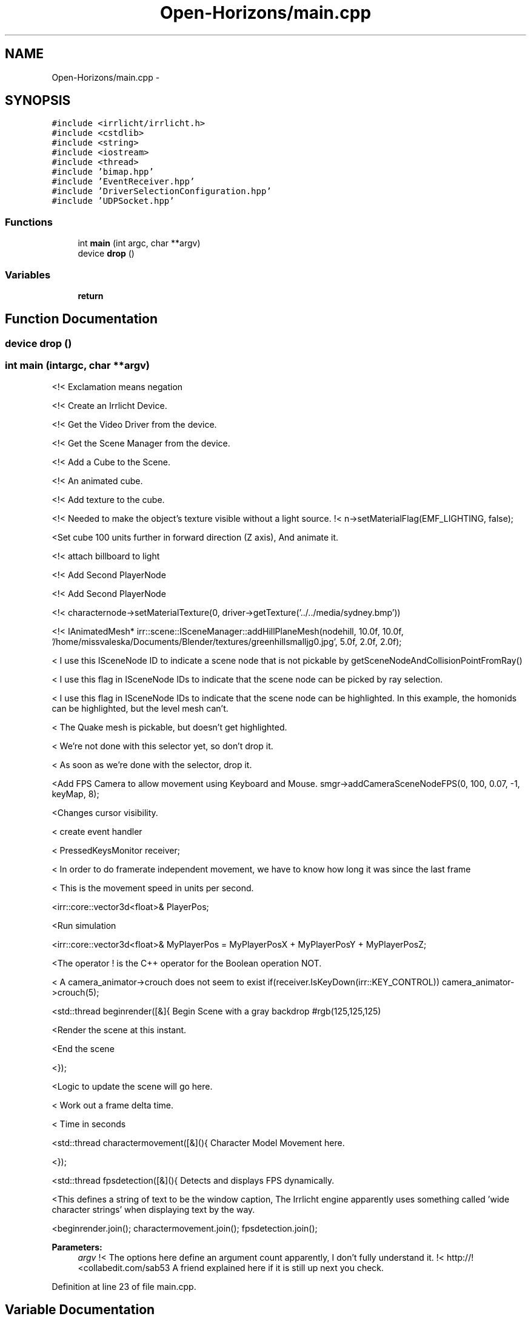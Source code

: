 .TH "Open-Horizons/main.cpp" 3 "Fri Mar 7 2014" "Version 0.0.1.1" "Open Horizons" \" -*- nroff -*-
.ad l
.nh
.SH NAME
Open-Horizons/main.cpp \- 
.SH SYNOPSIS
.br
.PP
\fC#include <irrlicht/irrlicht\&.h>\fP
.br
\fC#include <cstdlib>\fP
.br
\fC#include <string>\fP
.br
\fC#include <iostream>\fP
.br
\fC#include <thread>\fP
.br
\fC#include 'bimap\&.hpp'\fP
.br
\fC#include 'EventReceiver\&.hpp'\fP
.br
\fC#include 'DriverSelectionConfiguration\&.hpp'\fP
.br
\fC#include 'UDPSocket\&.hpp'\fP
.br

.SS "Functions"

.in +1c
.ti -1c
.RI "int \fBmain\fP (int argc, char **argv)"
.br
.ti -1c
.RI "device \fBdrop\fP ()"
.br
.in -1c
.SS "Variables"

.in +1c
.ti -1c
.RI "\fBreturn\fP"
.br
.in -1c
.SH "Function Documentation"
.PP 
.SS "device drop ()"

.SS "int main (intargc, char **argv)"
<!< Exclamation means negation
.PP
<!< Create an Irrlicht Device\&.
.PP
<!< Get the Video Driver from the device\&.
.PP
<!< Get the Scene Manager from the device\&.
.PP
<!< Add a Cube to the Scene\&.
.PP
<!< An animated cube\&.
.PP
<!< Add texture to the cube\&.
.PP
<!< Needed to make the object's texture visible without a light source\&. !< n->setMaterialFlag(EMF_LIGHTING, false);
.PP
<Set cube 100 units further in forward direction (Z axis), And animate it\&.
.PP
<!< attach billboard to light
.PP
<!< Add Second PlayerNode
.PP
<!< Add Second PlayerNode
.PP
<!< characternode->setMaterialTexture(0, driver->getTexture('\&.\&./\&.\&./media/sydney\&.bmp'))
.PP
<!< IAnimatedMesh* irr::scene::ISceneManager::addHillPlaneMesh(nodehill, 10\&.0f, 10\&.0f, '/home/missvaleska/Documents/Blender/textures/greenhillsmalljg0\&.jpg', 5\&.0f, 2\&.0f, 2\&.0f);
.PP
< I use this ISceneNode ID to indicate a scene node that is not pickable by getSceneNodeAndCollisionPointFromRay()
.PP
< I use this flag in ISceneNode IDs to indicate that the scene node can be picked by ray selection\&.
.PP
< I use this flag in ISceneNode IDs to indicate that the scene node can be highlighted\&. In this example, the homonids can be highlighted, but the level mesh can't\&.
.PP
< The Quake mesh is pickable, but doesn't get highlighted\&.
.PP
< We're not done with this selector yet, so don't drop it\&.
.PP
< As soon as we're done with the selector, drop it\&.
.PP
<Add FPS Camera to allow movement using Keyboard and Mouse\&. smgr->addCameraSceneNodeFPS(0, 100, 0\&.07, -1, keyMap, 8);
.PP
<Changes cursor visibility\&.
.PP
< create event handler
.PP
< PressedKeysMonitor receiver;
.PP
< In order to do framerate independent movement, we have to know how long it was since the last frame
.PP
< This is the movement speed in units per second\&.
.PP
<irr::core::vector3d<float>& PlayerPos;
.PP
<Run simulation
.PP
<irr::core::vector3d<float>& MyPlayerPos = MyPlayerPosX + MyPlayerPosY + MyPlayerPosZ;
.PP
<The operator ! is the C++ operator for the Boolean operation NOT\&.
.PP
< A camera_animator->crouch does not seem to exist if(receiver\&.IsKeyDown(irr::KEY_CONTROL)) camera_animator->crouch(5);
.PP
<std::thread beginrender([&]{ Begin Scene with a gray backdrop #rgb(125,125,125)
.PP
<Render the scene at this instant\&.
.PP
<End the scene
.PP
<});
.PP
<Logic to update the scene will go here\&.
.PP
< Work out a frame delta time\&.
.PP
< Time in seconds
.PP
<std::thread charactermovement([&](){ Character Model Movement here\&.
.PP
<});
.PP
<std::thread fpsdetection([&](){ Detects and displays FPS dynamically\&.
.PP
<This defines a string of text to be the window caption, The Irrlicht engine apparently uses something called 'wide character strings' when displaying text by the way\&.
.PP
<beginrender\&.join(); charactermovement\&.join(); fpsdetection\&.join(); 
.PP
\fBParameters:\fP
.RS 4
\fIargv\fP !< The options here define an argument count apparently, I don't fully understand it\&. !< http://!<collabedit\&.com/sab53 A friend explained here if it is still up next you check\&. 
.RE
.PP

.PP
Definition at line 23 of file main\&.cpp\&.
.SH "Variable Documentation"
.PP 
.SS "return"

.PP
Definition at line 400 of file main\&.cpp\&.
.SH "Author"
.PP 
Generated automatically by Doxygen for Open Horizons from the source code\&.
